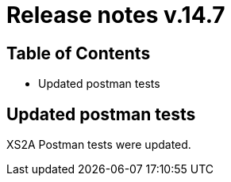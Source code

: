 = Release notes v.14.7

== Table of Contents

* Updated postman tests

== Updated postman tests

XS2A Postman tests were updated.
